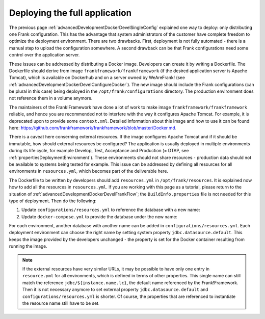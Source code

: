 .. _advancedDevelopmentDockerDevelAppServer:

Deploying the full application
==============================

The previous page :ref:`advancedDevelopmentDockerDevelSingleConfig` explained one way to deploy: only distributing one Frank configuration. This has the advantage that system administrators of the customer have complete freedom to optimize the deployment environment. There are two drawbacks. First, deployment is not fully automated - there is a manual step to upload the configuration somewhere. A second drawback can be that Frank configurations need some control over the application server.

These issues can be addressed by distributing a Docker image. Developers can create it by writing a Dockerfile. The Dockerfile should derive from image ``frankframework/frankframework`` (if the desired application server is Apache Tomcat), which is available on Dockerhub and on a server owned by WeAreFrank! (see :ref:`advancedDevelopmentDockerDevelConfigureDocker`). The new image should include the Frank configurations (can be plural in this case) being deployed in the ``/opt/frank/configurations`` directory. The production environment does not reference them in a volume anymore.

The maintainers of the Frank!Framework have done a lot of work to make image ``frankframework/frankframework`` reliable, and hence you are recommended not to interfere with the way it configures Apache Tomcat. For example, it is deprecated upon to provide some ``context.xml``. Detailed information about this image and how to use it can be found here: https://github.com/frankframework/frankframework/blob/master/Docker.md.

There is a caveat here conserning external resources. If the image configures Apache Tomcat and if it should be immutable, how should external resources be configured? The application is usually deployed in multiple environments during its life cycle, for example Develop, Test, Acceptance and Production (= DTAP, see :ref:`propertiesDeploymentEnvironment`). These environments should not share resources - production data should not be available to systems being tested for example. This issue can be addressed by defining all resources for all environments in ``resources.yml``, which becomes part of the deliverable here.

The Dockerfile to be written by developers should add ``resources.yml`` in ``/opt/frank/resources``. It is explained now how to add all the resources in ``resources.yml``. If you are working with this page as a tutorial, please return to the situation of :ref:`advancedDevelopmentDockerDevelFrankFlow`; the ``BuildInfo.properties`` file is not needed for this type of deployment. Then do the following:

1. Update ``configurations/resources.yml`` to reference the database with a new name:

   .. include:: ../../snippets/Frank2DockerDevel/v520/resourceVariableDb.txt

#. Update ``docker-compose.yml`` to provide the database under the new name:

   .. include:: ../../snippets/Frank2DockerDevel/v520/ffVariableDb.txt

For each environment, another database with another name can be added in ``configurations/resources.yml``. Each deployment environment can choose the right name by setting system property ``jdbc.datasource.default``. This keeps the image provided by the developers unchanged - the property is set for the Docker container resulting from running the image.

.. NOTE::

   If the external resources have very similar URLs, it may be possible to have only one entry in ``resource.yml`` for all environments, which is defined in terms of other properties. This single name can still match the reference ``jdbc/${instance.name.lc}``, the default name referenced by the Frank!Framework. Then it is not necessary anymore to set external property ``jdbc.datasource.default`` and ``configurations/resources.yml`` is shorter. Of course, the properties that are referenced to instantiate the resource name still have to be set.
